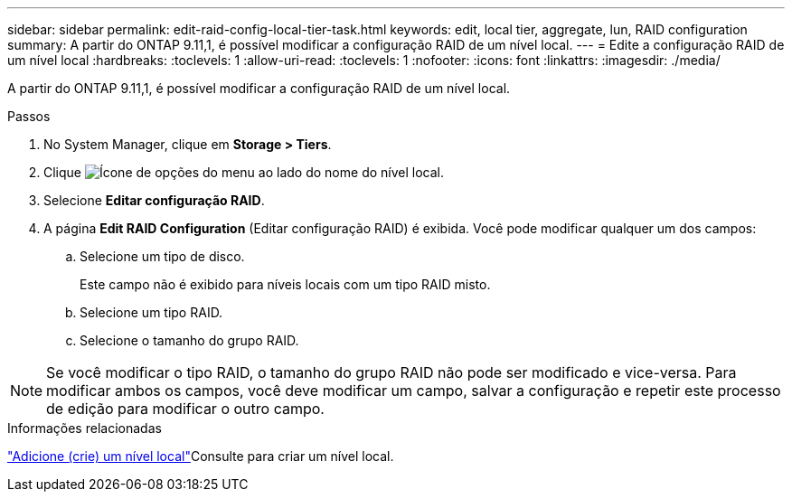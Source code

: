 ---
sidebar: sidebar 
permalink: edit-raid-config-local-tier-task.html 
keywords: edit, local tier, aggregate, lun, RAID configuration 
summary: A partir do ONTAP 9.11,1, é possível modificar a configuração RAID de um nível local. 
---
= Edite a configuração RAID de um nível local
:hardbreaks:
:toclevels: 1
:allow-uri-read: 
:toclevels: 1
:nofooter: 
:icons: font
:linkattrs: 
:imagesdir: ./media/


[role="lead"]
A partir do ONTAP 9.11,1, é possível modificar a configuração RAID de um nível local.

.Passos
. No System Manager, clique em *Storage > Tiers*.
. Clique image:icon_kabob.gif["Ícone de opções do menu"] ao lado do nome do nível local.
. Selecione *Editar configuração RAID*.
. A página *Edit RAID Configuration* (Editar configuração RAID) é exibida. Você pode modificar qualquer um dos campos:
+
--
.. Selecione um tipo de disco.
+
Este campo não é exibido para níveis locais com um tipo RAID misto.

.. Selecione um tipo RAID.
.. Selecione o tamanho do grupo RAID.


--



NOTE: Se você modificar o tipo RAID, o tamanho do grupo RAID não pode ser modificado e vice-versa. Para modificar ambos os campos, você deve modificar um campo, salvar a configuração e repetir este processo de edição para modificar o outro campo.

.Informações relacionadas
link:disks-aggregates/aggregate-creation-workflow-concept.html["Adicione (crie) um nível local"]Consulte para criar um nível local.
